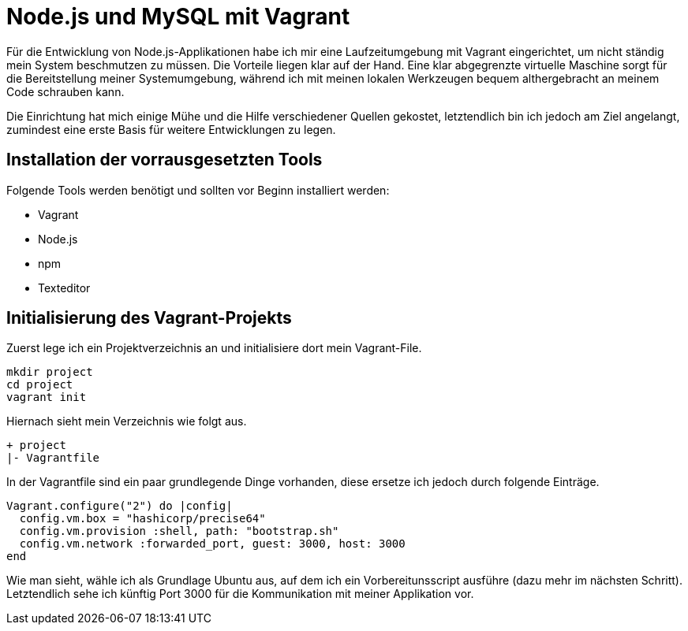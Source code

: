 # Node.js und MySQL mit Vagrant

Für die Entwicklung von Node.js-Applikationen habe ich mir eine Laufzeitumgebung mit Vagrant eingerichtet, um nicht ständig mein System beschmutzen zu müssen. Die Vorteile liegen klar auf der Hand. Eine klar abgegrenzte virtuelle Maschine sorgt für die Bereitstellung meiner Systemumgebung, während ich mit meinen lokalen Werkzeugen bequem althergebracht an meinem Code schrauben kann.

Die Einrichtung hat mich einige Mühe und die Hilfe verschiedener Quellen gekostet, letztendlich bin ich jedoch am Ziel angelangt, zumindest eine erste Basis für weitere Entwicklungen zu legen.

## Installation der vorrausgesetzten Tools

Folgende Tools werden benötigt und sollten vor Beginn installiert werden:

- Vagrant
- Node.js
- npm
- Texteditor

## Initialisierung des Vagrant-Projekts

Zuerst lege ich ein Projektverzeichnis an und initialisiere dort mein Vagrant-File.

[source,bash]
----
mkdir project
cd project
vagrant init
----

Hiernach sieht mein Verzeichnis wie folgt aus.

----
+ project
|- Vagrantfile
----

In der Vagrantfile sind ein paar grundlegende Dinge vorhanden, diese ersetze ich jedoch durch folgende Einträge.

[source,ruby]
----
Vagrant.configure("2") do |config|
  config.vm.box = "hashicorp/precise64"
  config.vm.provision :shell, path: "bootstrap.sh"
  config.vm.network :forwarded_port, guest: 3000, host: 3000
end
----

Wie man sieht, wähle ich als Grundlage Ubuntu aus, auf dem ich ein Vorbereitunsscript ausführe (dazu mehr im nächsten Schritt). Letztendlich sehe ich künftig Port 3000 für die Kommunikation mit meiner Applikation vor.